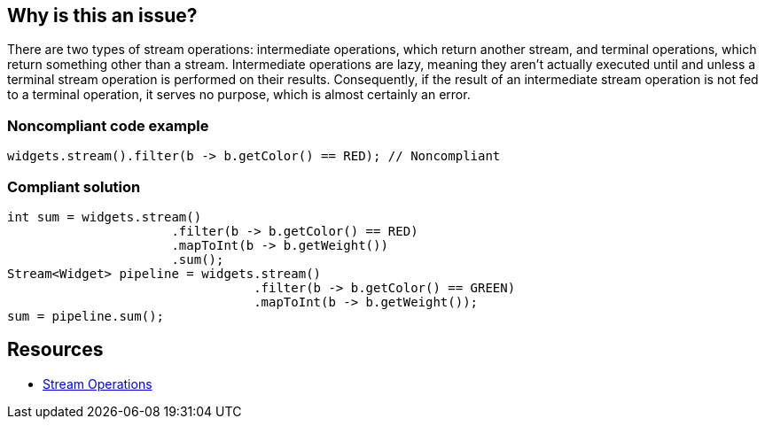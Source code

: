 == Why is this an issue?

There are two types of stream operations: intermediate operations, which return another stream, and terminal operations, which return something other than a stream. Intermediate operations are lazy, meaning they aren't actually executed until and unless a terminal stream operation is performed on their results. Consequently, if the result of an intermediate stream operation is not fed to a terminal operation, it serves no purpose, which is almost certainly an error.


=== Noncompliant code example

[source,java]
----
widgets.stream().filter(b -> b.getColor() == RED); // Noncompliant
----


=== Compliant solution

[source,java]
----
int sum = widgets.stream()
                      .filter(b -> b.getColor() == RED)
                      .mapToInt(b -> b.getWeight())
                      .sum();
Stream<Widget> pipeline = widgets.stream()
                                 .filter(b -> b.getColor() == GREEN)
                                 .mapToInt(b -> b.getWeight());
sum = pipeline.sum();
----


== Resources

* https://docs.oracle.com/javase/8/docs/api/java/util/stream/package-summary.html#StreamOps[Stream Operations]

ifdef::env-github,rspecator-view[]

'''
== Implementation Specification
(visible only on this page)

=== Message

Refactor the code so this stream pipeline is used.


=== Highlighting

The intermediate stream function call


endif::env-github,rspecator-view[]
